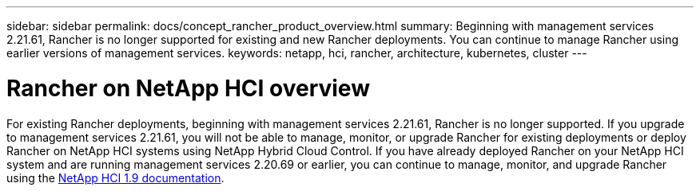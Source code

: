 ---
sidebar: sidebar
permalink: docs/concept_rancher_product_overview.html
summary: Beginning with management services 2.21.61, Rancher is no longer supported for existing and new Rancher deployments. You can continue to manage Rancher using earlier versions of management services.
keywords: netapp, hci, rancher, architecture, kubernetes, cluster
---

= Rancher on NetApp HCI overview
:hardbreaks:
:nofooter:
:icons: font
:linkattrs:
:imagesdir: ../media/

[.lead]
For existing Rancher deployments, beginning with management services 2.21.61, Rancher is no longer supported. If you upgrade to management services 2.21.61, you will not be able to manage, monitor, or upgrade Rancher for existing deployments or deploy Rancher on NetApp HCI systems using NetApp Hybrid Cloud Control. If you have already deployed Rancher on your NetApp HCI system and are running management services 2.20.69 or earlier, you can continue to manage, monitor, and upgrade Rancher using the http://docs.netapp.com/us-en/hci19/docs/concept_rancher_product_overview.html[NetApp HCI 1.9 documentation^].
